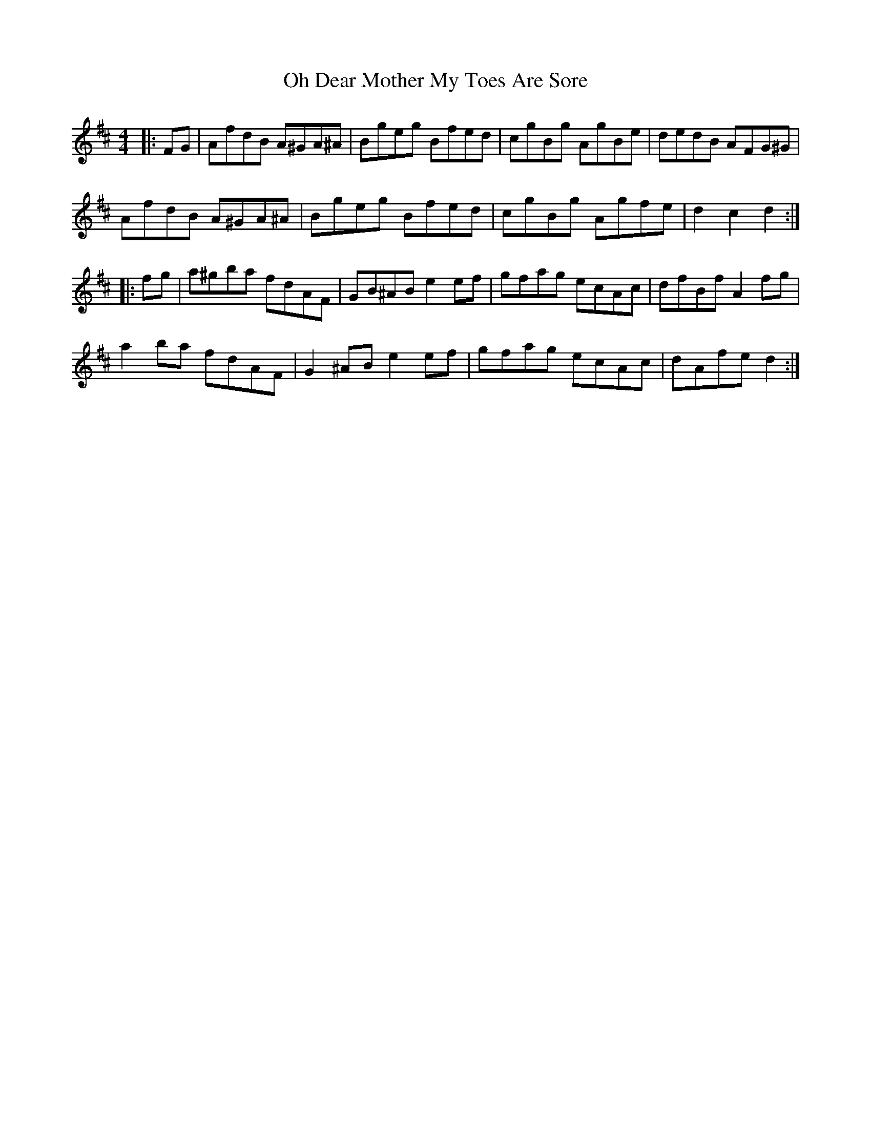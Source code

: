 X: 30067
T: Oh Dear Mother My Toes Are Sore
R: barndance
M: 4/4
K: Dmajor
|:FG|AfdB A^GA^A|Bgeg Bfed|cgBg AgBe|dedB AFG^G|
AfdB A^GA^A|Bgeg Bfed|cgBg Agfe|d2 c2 d2:|
|:fg|a^gba fdAF|GB^AB e2 ef|gfag ecAc|dfBf A2 fg|
a2 ba fdAF|G2 ^AB e2 ef|gfag ecAc|dAfe d2:|

